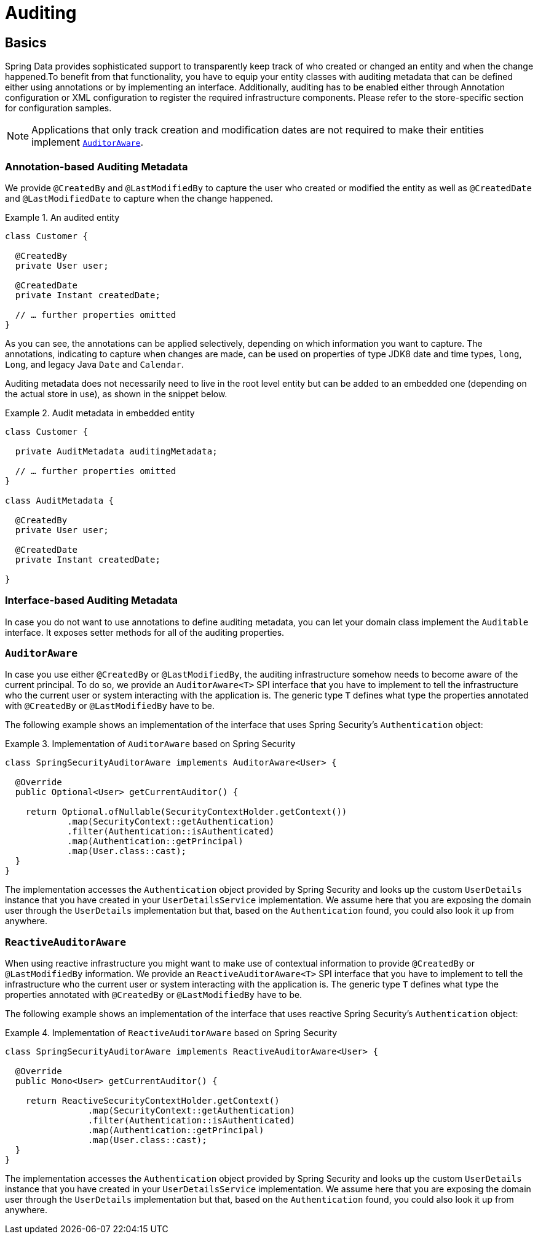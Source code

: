 [[auditing]]
= Auditing

[[auditing.basics]]
== Basics
Spring Data provides sophisticated support to transparently keep track of who created or changed an entity and when the change happened.To benefit from that functionality, you have to equip your entity classes with auditing metadata that can be defined either using annotations or by implementing an interface.
Additionally, auditing has to be enabled either through Annotation configuration or XML configuration to register the required infrastructure components.
Please refer to the store-specific section for configuration samples.

[NOTE]
====
Applications that only track creation and modification dates are not required to make their entities implement <<auditing.auditor-aware, `AuditorAware`>>.
====

[[auditing.annotations]]
=== Annotation-based Auditing Metadata
We provide `@CreatedBy` and `@LastModifiedBy` to capture the user who created or modified the entity as well as `@CreatedDate` and `@LastModifiedDate` to capture when the change happened.

.An audited entity
====
[source,java]
----
class Customer {

  @CreatedBy
  private User user;

  @CreatedDate
  private Instant createdDate;

  // … further properties omitted
}
----
====

As you can see, the annotations can be applied selectively, depending on which information you want to capture.
The annotations, indicating to capture when changes are made, can be used on properties of type JDK8 date and time types, `long`, `Long`, and legacy Java `Date` and `Calendar`.

Auditing metadata does not necessarily need to live in the root level entity but can be added to an embedded one (depending on the actual store in use), as shown in the snippet below.

.Audit metadata in embedded entity
====
[source,java]
----
class Customer {

  private AuditMetadata auditingMetadata;

  // … further properties omitted
}

class AuditMetadata {

  @CreatedBy
  private User user;

  @CreatedDate
  private Instant createdDate;

}
----
====

[[auditing.interfaces]]
=== Interface-based Auditing Metadata
In case you do not want to use annotations to define auditing metadata, you can let your domain class implement the `Auditable` interface. It exposes setter methods for all of the auditing properties.

[[auditing.auditor-aware]]
=== `AuditorAware`

In case you use either `@CreatedBy` or `@LastModifiedBy`, the auditing infrastructure somehow needs to become aware of the current principal. To do so, we provide an `AuditorAware<T>` SPI interface that you have to implement to tell the infrastructure who the current user or system interacting with the application is. The generic type `T` defines what type the properties annotated with `@CreatedBy` or `@LastModifiedBy` have to be.

The following example shows an implementation of the interface that uses Spring Security's `Authentication` object:

.Implementation of `AuditorAware` based on Spring Security
====
[source, java]
----
class SpringSecurityAuditorAware implements AuditorAware<User> {

  @Override
  public Optional<User> getCurrentAuditor() {

    return Optional.ofNullable(SecurityContextHolder.getContext())
            .map(SecurityContext::getAuthentication)
            .filter(Authentication::isAuthenticated)
            .map(Authentication::getPrincipal)
            .map(User.class::cast);
  }
}
----
====

The implementation accesses the `Authentication` object provided by Spring Security and looks up the custom `UserDetails` instance that you have created in your `UserDetailsService` implementation. We assume here that you are exposing the domain user through the `UserDetails` implementation but that, based on the `Authentication` found, you could also look it up from anywhere.

[[auditing.reactive-auditor-aware]]
=== `ReactiveAuditorAware`

When using reactive infrastructure you might want to make use of contextual information to provide `@CreatedBy` or `@LastModifiedBy` information.
We provide an `ReactiveAuditorAware<T>` SPI interface that you have to implement to tell the infrastructure who the current user or system interacting with the application is. The generic type `T` defines what type the properties annotated with `@CreatedBy` or `@LastModifiedBy` have to be.

The following example shows an implementation of the interface that uses reactive Spring Security's `Authentication` object:

.Implementation of `ReactiveAuditorAware` based on Spring Security
====
[source, java]
----
class SpringSecurityAuditorAware implements ReactiveAuditorAware<User> {

  @Override
  public Mono<User> getCurrentAuditor() {

    return ReactiveSecurityContextHolder.getContext()
                .map(SecurityContext::getAuthentication)
                .filter(Authentication::isAuthenticated)
                .map(Authentication::getPrincipal)
                .map(User.class::cast);
  }
}
----
====

The implementation accesses the `Authentication` object provided by Spring Security and looks up the custom `UserDetails` instance that you have created in your `UserDetailsService` implementation. We assume here that you are exposing the domain user through the `UserDetails` implementation but that, based on the `Authentication` found, you could also look it up from anywhere.
